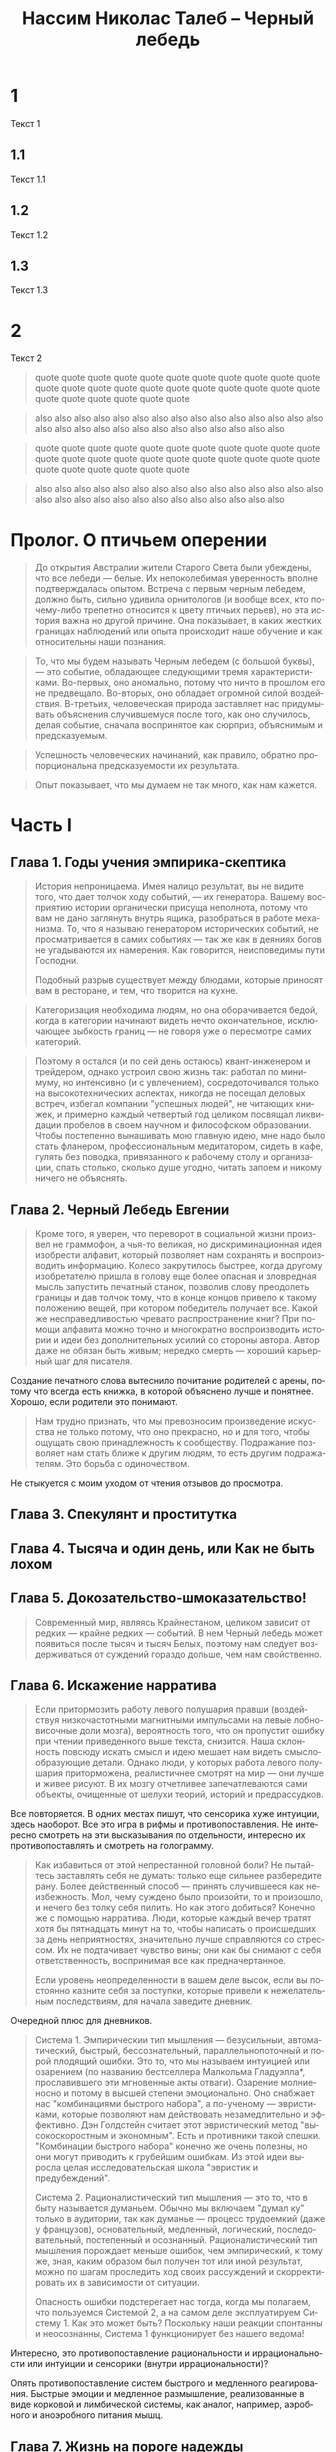 * 1
  Текст 1
** 1.1
   Текст 1.1
** 1.2
   Текст 1.2
** 1.3
   Текст 1.3
* 2
  Текст 2

  #+BEGIN_QUOTE
  quote quote quote quote quote quote quote
  quote quote quote quote quote quote quote
  quote quote quote quote quote quote quote
  quote quote quote quote quote quote quote
  #+END_QUOTE

  #+BEGIN_QUOTE
  also also also also also also also
  also also also also also also also
  also also also also also also also
  also also also also also also also
  #+END_QUOTE


  #+BEGIN_QUOTE
  quote quote quote quote quote quote quote
  quote quote quote quote quote quote quote
  quote quote quote quote quote quote quote
  quote quote quote quote quote quote quote
  #+END_QUOTE

  #+BEGIN_QUOTE
  also also also also also also also
  also also also also also also also
  also also also also also also also
  also also also also also also also
  #+END_QUOTE


#+TITLE:     Нассим Николас Талеб -- Черный лебедь
#+OPTIONS:   num:nil
#+LANGUAGE:  ru
#+STYLE: <link rel="stylesheet" type="text/css" href="reading.css" />

# Начато: 2012-02-17
# Закончено: 2012-03-17

* Пролог. О птичьем оперении

#+BEGIN_QUOTE
  До открытия Австралии жители Старого Света были убеждены, что все
  лебеди — белые. Их непоколебимая уверенность вполне подтверждалась
  опытом. Встреча с первым черным лебедем, должно быть, сильно удивила
  орнитологов (и вообще всех, кто почему-либо трепетно относится к
  цвету птичьих перьев), но эта история важна но другой причине. Она
  показывает, в каких жестких границах наблюдений или опыта происходит
  наше обучение и как относительны наши познания.
#+END_QUOTE

#+BEGIN_QUOTE
  То, что мы будем называть Черным лебедем (с большой буквы), — это
  событие, обладающее следующими тремя характеристиками. Во-первых,
  оно аномально, потому что ничто в прошлом его не
  предвещало. Во-вторых, оно обладает огромной силой
  воздействия. В-третьих, человеческая природа заставляет нас
  придумывать объяснения случившемуся после того, как оно случилось,
  делая событие, сначала воспринятое как сюрприз, объяснимым и
  предсказуемым.
#+END_QUOTE

#+BEGIN_QUOTE 
  Успешность человеческих начинаний, как правило, обратно
  пропорциональна предсказуемости их результата.
#+END_QUOTE

#+BEGIN_QUOTE
  Опыт показывает, что мы думаем не так много, как нам кажется.
#+END_QUOTE

* Часть I

** Глава 1. Годы учения эмпирика-скептика

#+BEGIN_QUOTE
  История непроницаема. Имея налицо результат, вы не видите того, что
  дает толчок ходу событий, — их генератора. Вашему восприятию
  истории органически присуща неполнота, потому что вам не дано
  заглянуть внутрь ящика, разобраться в работе механизма. То, что я
  называю генератором исторических событий, не просматривается в
  самих событиях — так же как в деяниях богов не угадываются их
  намерения. Как говорится, неисповедимы пути Господни.

  Подобный разрыв существует между блюдами, которые приносят вам в
  ресторане, и тем, что творится на кухне.
#+END_QUOTE

#+BEGIN_QUOTE
  Категоризация необходима людям, но она оборачивается бедой, когда в
  категории начинают видеть нечто окончательное, исключающее зыбкость
  границ — не говоря уже о пересмотре самих категорий.
#+END_QUOTE

#+BEGIN_QUOTE
  Поэтому я остался (и по сей день остаюсь) квант-инженером и
  трейдером, однако устроил свою жизнь так: работал по минимуму, но
  интенсивно (и с увлечением), сосредоточивался только на
  высокотехнических аспектах, никогда не посещал деловых встреч,
  избегал компании "успешных людей", не читающих книжек, и примерно
  каждый четвертый год целиком посвящал ликвидации пробелов в своем
  научном и философском образовании. Чтобы постепенно вынашивать мою
  главную идею, мне надо было стать фланером, профессиональным
  медитатором, сидеть в кафе, гулять без поводка, привязанного к
  рабочему столу и организации, спать столько, сколько душе угодно,
  читать запоем и никому ничего не объяснять.
#+END_QUOTE

** Глава 2. Черный Лебедь Евгении

#+BEGIN_QUOTE
  Кроме того, я уверен, что переворот в социальной жизни произвел не
  граммофон, а чья-то великая, но дискриминационная идея изобрести
  алфавит, который позволяет нам сохранять и воспроизводить
  информацию. Колесо закрутилось быстрее, когда другому изобретателю
  пришла в голову еще более опасная и зловредная мысль запустить
  печатный станок, позволив слову преодолеть границы и дав толчок
  тому, что в конце концов привело к такому положению вещей, при
  котором победитель получает все. Какой же несправедливостью чревато
  распространение книг? При помощи алфавита можно точно и многократно
  воспроизводить истории и идеи без дополнительных усилий со стороны
  автора. Автор даже не обязан быть живым; нередко смерть — хороший
  карьерный шаг для писателя.
#+END_QUOTE

  Создание печатного слова вытеснило почитание родителей с арены,
  потому что всегда есть книжка, в которой объяснено лучше и
  понятнее. Хорошо, если родители это понимают.

#+BEGIN_QUOTE
  Нам трудно признать, что мы превозносим произведение искусства не
  только потому, что оно прекрасно, но и для того, чтобы ощущать свою
  принадлежность к сообществу. Подражание позволяет нам стать ближе к
  другим людям, то есть другим подражателям. Это борьба с
  одиночеством.
#+END_QUOTE

  Не стыкуется с моим уходом от чтения отзывов до просмотра.

** Глава 3. Спекулянт и проститутка
** Глава 4. Тысяча и один день, или Как не быть лохом
** Глава 5. Докозательство-шмоказательство!

#+BEGIN_QUOTE
  Современный мир, являясь Крайнестаном, целиком зависит от редких —
  крайне редких — событий. В нем Черный лебедь может появиться после
  тысяч и тысяч Белых, поэтому нам следует воздерживаться от суждений
  гораздо дольше, чем нам свойственно.
#+END_QUOTE

** Глава 6. Искажение нарратива

#+BEGIN_QUOTE
  Если притормозить работу левого полушария правши (воздействуя
  низкочастотными магнитными импульсами на левые лобно-височные доли
  мозга), вероятность того, что он пропустит ошибку при чтении
  приведенного выше текста, снизится. Наша склонность повсюду искать
  смысл и идею мешает нам видеть смыслообразующие детали. Однако люди,
  у которых работа левого полушария приторможена, реалистичнее смотрят
  на мир — они лучше и живее рисуют. В их мозгу отчетливее
  запечатлеваются сами объекты, очищенные от шелухи теорий, историй и
  предрассудков.
#+END_QUOTE

  Все повторяется. В одних местах пишут, что сенсорика хуже интуиции,
  здесь наоборот. Все это игра в рифмы и противопоставления. Не
  интересно смотреть на эти высказывания по отдельности, интересно их
  противопоставлять и смотреть на голограмму.

#+BEGIN_QUOTE
  Как избавиться от этой непрестанной головной боли?  Не пытайтесь
  заставлять себя не думать: только еще сильнее разбередите
  рану. Более действенный способ — принять случившееся как
  неизбежность. Мол, чему суждено было произойти, то и произошло, и
  нечего без толку себя пилить. Но как этого добиться? Конечно же с
  помощью нарратива. Люди, которые каждый вечер тратят хотя бы
  пятнадцать минут на то, чтобы написать о происшедших за день
  неприятностях, значительно лучше справляются со стрессом. Их не
  подтачивает чувство вины; они как бы снимают с себя ответственность,
  воспринимая все как предначертанное.

  Если уровень неопределенности в вашем деле высок, если вы постоянно
  казните себя за поступки, которые привели к нежелательным
  последствиям, для начала заведите дневник.
#+END_QUOTE

  Очередной плюс для дневников. 

#+BEGIN_QUOTE
  Система 1. Эмпирическии тип мышления — безусильныи, автоматический,
  быстрый, бессознательный, параллельнопоточный и порой плодящий
  ошибки. Это то, что мы называем интуицией или озарением (по названию
  бестселлера Малкольма Гладуэлла*, прославившего эти мгновенные акты
  отваги). Озарение молниеносно и потому в высшей степени
  эмоционально. Оно снабжает нас "комбинациями быстрого набора", а
  по-ученому — эвристиками, которые позволяют нам действовать
  незамедлительно и эффективно. Дэн Голдстейн считает этот
  эвристический метод "высокоскоростным и экономным". Есть и
  противники такой спешки. "Комбинации быстрого набора" конечно же
  очень полезны, но они могут приводить к грубейшим ошибкам. Из этой
  идеи выросла целая исследовательская школа "эвристик и
  предубеждений".

  Система 2. Рационалистический тип мышления — это то, что в быту
  называется думаньем. Обычно мы включаем "думал ку" только в
  аудитории, так как думанье — процесс трудоемкий (даже у французов),
  основательный, медленный, логический, последовательный, постепенный
  и осознанный.  Рационалистический тип мышления порождает меньше
  ошибок, чем эмпирический, к тому же, зная, каким образом был получен
  тот или иной результат, можно по шагам проследить ход своих
  рассуждений и скорректировать их в зависимости от ситуации.
  
  Опасность ошибки подстерегает нас тогда, когда мы полагаем, что
  пользуемся Системой 2, а на самом деле эксплуатируем Систему 1. Как
  это может быть? Поскольку наши реакции спонтанны и неосознанны,
  Система 1 функционирует без нашего ведома!
#+END_QUOTE

  Интересно, это противопоставление рациональности и иррациональности
  или интуиции и сенсорики (внутри иррациональности)?

  Опять противопоставление систем быстрого и медленного
  реагирования. Быстрые эмоции и медленное размышление, реализованные
  в виде корковой и лимбической системы, как аналог, например,
  аэробного и аноэробного питания мышц.

** Глава 7. Жизнь на пороге надежды

** Глава 8. Любимец удачи Джакомо Казанова: проблема скрытых свидетельств

#+BEGIN_QUOTE
  На самом деле изобилие авнтюристов, ощущающих себя баловнями
  Фортуны, объясняется тем, что авантюристов вообще вокруг пруд пруди,
  и мы ничего не знаем о тех из них, кому не повезло.
#+END_QUOTE

** Глава 9. Игровая ошибка, или Неопределенность "ботаника"

#+BEGIN_QUOTE 
  Все проблемы, обсуждавшиеся в первой части, по сути
  сводятся к одной. Бывает, что размышляешь о чем-то так долго, что
  становишься одержимым. И вроде бы мыслей много, но между ними нет
  видимой связи; объединяющая их логика пока что скрыта от вас. Но в
  глубине души вы понимаете, что эта логика есть. А всякие там (как
  окрестил их Ницше) bildungsphilisters, или ученые филистеры,
  синие воротнички философской науки, твердят, что вы копаете в
  слишком разных пластах. Вы возражаете, что разделение между научными
  дисциплинами искусственно и произвольно, но это не помогает. Наконец
  вы заявляете, что вообще-то вы шофер лимузина, и вас оставляют в
  покое. Так лучше, потому что не нужно отождествлять себя с миром
  науки, не нужно подвергаться ампутации, чтобы втиснуться в
  прокрустово ложе специализации. И вдруг — один легкий толчок, и вы
  видите проблему как единое целое.
#+END_QUOTE

  Слава игре в бисер.

* Часть II

** Глава 10. Предсказательный парадокс

** Глава 11. Открытие на основе птичьего помета

#+BEGIN_QUOTE
   В тридцать с лишним лет Пуанкаре стал плодовитым литератором. Он
   торопился (он и умереть слишком уж поторопился — в 58 лет), так
   спешил, что не утруждался исправлением опечаток и грамматических
   ошибок в своих эссе, даже если замечал их. Считал нецелесообразным
   тратить драгоценное время на такие мелочи. Подобных гениев больше
   не рождается — или им больше не дозволяют писать так, как они считают
   нужным.
#+END_QUOTE

#+BEGIN_QUOTE
   Корпорации пусть себе лопаются, раз им так угодно, тем самым
   поддерживая нас, потребителей, пересыпая свое богатство в наши
   карманы, — чем больше банкротств, тем нам лучше. А вот
   правительство — контора посерьезнее, и нам нужно быть начеку, а то
   того и гляди придется расплачиваться за его глупость.
#+END_QUOTE

#+BEGIN_QUOTE
   Итак, платоникам присущи взгляд "сверху вниз", стереотипность и
   узость мышления, защищенность на собственных интересах,
   обезличенность. Не платоникам свойственны взгляд "снизу вверх",
   открытость мышления, скептицизм и эмпирический склад ума.

   Почему я выбрал именно великого Платона для подобных разбирательств?
   Думаю, достаточно привести один пример, иллюстрирующий характерную
   особенность его мышления: Платон считал, что человек должен одинаково
   хорошо владеть и правой и левой рукой. Противное казалось ему
   "бессмыслицей". Он считал предпочтение одной конечности другой
   уродством, вызванным "недомыслием кормилиц и матерей". Асимметрия его
   раздражала: свои представления о прекрасном он переносил на
   реальность. До Луи Пастера никто не понимал, что молекулы могут быть
   "левшами" и "правшами" и что между ними — огромная разница.
#+END_QUOTE

   Про левую и правую руки -- это хорошо. Зря Талеб на него гонит. Сам
   же говорил, что подход лисицы лучше ежиного.

#+BEGIN_QUOTE
   Как говорил Уоррен Баффет, не спрашивайте парикмахера, не пора ли
   вам стричься, — не спрашивайте ученого, важно ли то, чем он
   занимается.
#+END_QUOTE

   Когда в руках молоток, все становится похожим на гвозди. 

#+BEGIN_QUOTE
   Я уже говорил, что порой цеховые интересы академиков сильно
   расходятся с интересами самой науки. Никак не пойму, почему
   либертарианцы не раскритиковали до сих пор "теньюр", то есть
   пожизненные профессорские должности. Не потому ли, что многие
   либертарианцы сами их занимают?
#+END_QUOTE

   Слово "tenure" мы знаем из фильма Wonder Boys. Мы молодцы.

#+BEGIN_QUOTE
   Зная все возможные характеристики физической системы, теоретически
   (хотя, как мы выяснили, не практически) можно предсказать ее
   поведение в будущем. Но это касается только неодушевленных
   объектов. Как только в нашу систему привносится "человеческий
   фактор", все пророчества идут насмарку. Это совершенно другая
   задача: предсказывать будущее для системы, элементами которой
   являются люди, конечно, если вы исходите из того, что они живые и
   обладают свободой выбора.

   Если я при данных условиях смогу предсказать все ваши действия, то
   вы, возможно, не так свободны, как вам кажется. Вы — автомат,
   реагирующий на внешние раздражители. Вы — раб судьбы. А иллюзия
   свободы воли может быть сведена к уравнению, которое описывает
   результат взаимодействия молекул. Это все равно что изучать
   механику часов: гений, обладающий достаточным знанием начальных
   условий и звеньев причинно-следственных цепочек, мог бы вычислить и
   ваши действия в будущем. А не почувствовали бы вы себя в таком мире
   несчастным пленником?

   Однако, веруя в свободу выбора, невозможно искренне верить в
   экономические и социальные прогнозы. Нельзя предсказать, как люди
   будут действовать.
#+END_QUOTE

** Глава 12. Эпистемократия, мечта

#+BEGIN_QUOTE
   Тот, кто не отличается эпистемической самонадеянностью, как правило,
   не очень-то всем заметен, будто стеснительный гость на вечеринке. У
   нас не принято уважать скромных людей, которые не торопятся с
   суждениями. Они обладают эпистемической скромностью. Представьте себе
   беднягу, которого вечно терзает сознание собственного невежества. У
   него нет куража, свойственного кретинам, зато есть редкое мужество
   честно сказать "Я не знаю". Он не боится выглядеть дураком или, хуже
   того, невеждой. Он сомневается, он не решается действовать, он
   мучительно анализирует последствия возможных ошибок. Он размышляет,
   размышляет и размышляет—до полного изнеможения и нервного истощения.
#+END_QUOTE

#+BEGIN_QUOTE
   Само слово эссе означает нечто пробное, умозрительное и
   неопределенное.
#+END_QUOTE

#+BEGIN_QUOTE
   Монтеню было важно узнавать что-то о себе и давать нам возможность
   узнавать что-то о нем, но при этом он обсуждал проблемы и темы,
   затрагивающие каждого из нас, — общечеловеческие. На стене его
   башни красовалось и высказывание латинского поэта Теренция: "Homo
   sum: humani nil a me alienum puto". Я человек, и ничто человеческое
   мне не чуждо.
#+END_QUOTE

#+BEGIN_QUOTE
   Монтень отличался и от сорбоннских академиков, и от
   профессиональных литераторов в двух отношениях. Во-первых, он был
   человеком дела: поработал судьей, коммерсантом и мэром Бордо — до
   того, как ушел на покой, чтобы поразмышлять о собственной жизни и
   главным образом о собственном знании. Во-вторых, он был
   антидогматиком. *Очаровательный скептик, ошибающийся, неуверенный,
   субъективный, сомневающийся писатель, он прежде всего хотел
   следовать великой классической традиции и оставаться человеком.*
#+END_QUOTE

#+BEGIN_QUOTE
   "Чернолебяжья" асимметрия позволяет быть уверенным в том, что
   неправильно, но не в том, что, с твоей точки зрения, правильно.
#+END_QUOTE

   Это же практически мой пост про сериалы и то, что надо критиковать
   то, что тебе нравится, а не то, что тебе не нравится. Или нет? 

#+BEGIN_QUOTE 
   "Слепое пятно" восприятия: мы не сопоставляем наши
   сегодняшние мысли о завтрашнем дне с нашими вчерашними мыслями о
   дне сегодняшнем. Из-за этого дефекта интроспекции мы не замечаем
   очевидных расхождений между нашими прошлыми прогнозами и тем, как
   все обернулось в реальности.
#+END_QUOTE

#+BEGIN_QUOTE
   Сходите в Бронкский зоопарк, в отдел приматов, и вы увидите
   счастливую семью наших ближайших родственников, живущих своей
   суматошной общественной жизнью. Вы также увидите множество
   хохочущих туристов, забавляющихся этой пародией на себя. Теперь
   представьте, что вы принадлежите к более развитому виду (скажем,
   являетесь "истинным" философом, настоящим мудрецом), с гораздо
   более высоким уровнем интеллекта, чем у приматов человеческого
   образца. Вы, конечно, будете смеяться над этими людьми, которые
   смеются над приматами, не доросшими до человека. Разумеется, тем,
   кто потешается над обезьянами, не приходит в голову, что на них
   тоже кто-то может смотреть свысока, — если бы это вдруг до них
   дошло, они бы очень расстроились. И перестали бы смеяться.
#+END_QUOTE

   А это другой мой пост -- "Наблюдая за наблюдателем". Правда, на
   этот раз, так и ненаписанный.

#+BEGIN_QUOTE
   Аналогичным образом особенности освоения прошлого человеческим
   мозгом заставляют нас верить в окончательность наших решений — и
   не учитывать того, что наши предшественники тоже считали, что
   знают окончательные решения. Мы смеемся над другими, не понимая,
   что довольно скоро у кого-нибудь будет ровно столько же оснований
   смеяться над нами. Осознание этого требует рекурсивного мышления,
   которое я упоминал в Прологе, а в нем мы не сильны.
#+END_QUOTE

   Он что, издевается? Рекурсивное мышление -- это подход, который я
   хотел применить, чтобы критиковать цитату из Хокинса про
   детерминизм.

#+BEGIN_QUOTE
   Гелен, в отличие от других пророков, мог в деталях провидеть прошлое —
   без всяких подсказок. Он провидел вспять.

   Наша проблема не только в том, что мы не ведаем будущего, о прошлом мы
   тоже не особо много ведаем. Чтобы знать историю, нам совершенно
   необходим такой человек, как Гелен.
#+END_QUOTE

   Ошо вот писал, что жизнь человека -- это мнгновение неосознанности,
   между прошлым и будущим, в которые постоянно погружены наши
   мысли. Но мысли эти там кувыркаются без поддержки памяти и
   сенсорных ощущений. Правда для прошлого есть решение -- все
   записывать, чтобы как-то заземлить этот полет мысли.

#+BEGIN_QUOTE
   Редактор электронных таблиц способен сгенерировать случайную
   последовательность чисел, которую можно назвать историей. Каким
   образом? В компьютерную программу закладывается затейливое нелинейное
   уравнение, которое выдает числа, кажущиеся случайными. Уравнение
   несложное: зная его, можно предсказывать последовательность
   бесконечно. Но самостоятельно вывести уравнение из имеющихся данных, а
   значит, и просчитать цепочку вперед, — человеку не под силу. А ведь я
   говорю о простейшей однострочной компьютерной программе, которая
   перетасовывает горсть чисел, а не о миллиардах одновременных событий,
   составляющих настоящую историю мира. Другими словами, даже если бы
   история была последовательностью не случайной, а сгенерированной неким
   "всемирным уравнением", нам все равно не следовало бы считать ее
   таковой и называть "детерминированным хаосом", поскольку вывести это
   уравнение нам не дано.
#+END_QUOTE

#+BEGIN_QUOTE
   Случайность -- это неполная информация.
#+END_QUOTE

   Эта формулировка приходит на смену старой: случайность -- это
   неосознанная закономерность.

#+BEGIN_QUOTE
   Так вот, суть асимметричности итогов (а это основная идея книги)
   такова: я никогда не буду знать неизвестное, поскольку оно по
   определению неизвестно. Но при этом я могу гадать, как оно на мне
   отразится, плохо или хорошо, и принимать решения исходя из
   собственных догадок и умозаключений.

   Рассуждение в таком роде часто ошибочно называют "пари Паскаля", в
   честь философа и (думающего) математика Блеза Паскаля. Он
   высказался примерно так: я не знаю, существует ли Бог, но знаю, что
   своим атеизмом мало чего добьюсь, если его нет, но очень себе
   наврежу, если он есть. Это склоняет меня к вере в Бога.

   Аргументация Паскаля, с точки зрения теолога, крайне некорректна:
   только наивный человек может считать, что Бог не захочет нас
   наказать за корысть в вере. Или придется предположить (но это уже,
   пожалуй, перебор), что Бог тоже наивен. (Бертран Рассел, по слухам,
   говорил, что Богу пришлось бы сотворить дураков, чтобы аргументация
   Паскаля оказалась верной.)

   Но идея, стоящая за Паскалевым пари, может быть широко применима и
   за пределами теологии. Она переворачивает всю парадигму знания с
   ног на голову. Она устраняет необходимость (тщетно) ломать голову
   над закономерностями редкостных событий и позволяет нам целиком
   сосредоточиться на выгоде, которую можно получить, если событие
   все-таки происходит. Вероятность очень редких событий невычисляема;
   воздействие события на нас предсказать гораздо проще (чем
   маловероятнее событие, тем, конечно, туманнее картина). Мы вполне в
   состоянии представить последствия события, даже если не знаем,
   насколько велика его вероятность. Я не знаю, какова вероятность
   землетрясения, но я могу вообразить, что бы оно сотворило с
   Сан-Франциско. Итак, по Паскалю, для принятия решений вы должны
   сосредоточиться на последствиях (которые вы можете знать), а не на
   вероятности события (степень которой вы знать не можете) — это
   главное правило идеи неопределенности.
#+END_QUOTE

* Часть III

** Глава 15. Кривая нормального распределения, великий интеллектуальный обман

